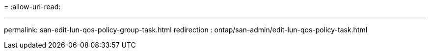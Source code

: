 = 
:allow-uri-read: 


'''
permalink: san-edit-lun-qos-policy-group-task.html
redirection : ontap/san-admin/edit-lun-qos-policy-task.html

